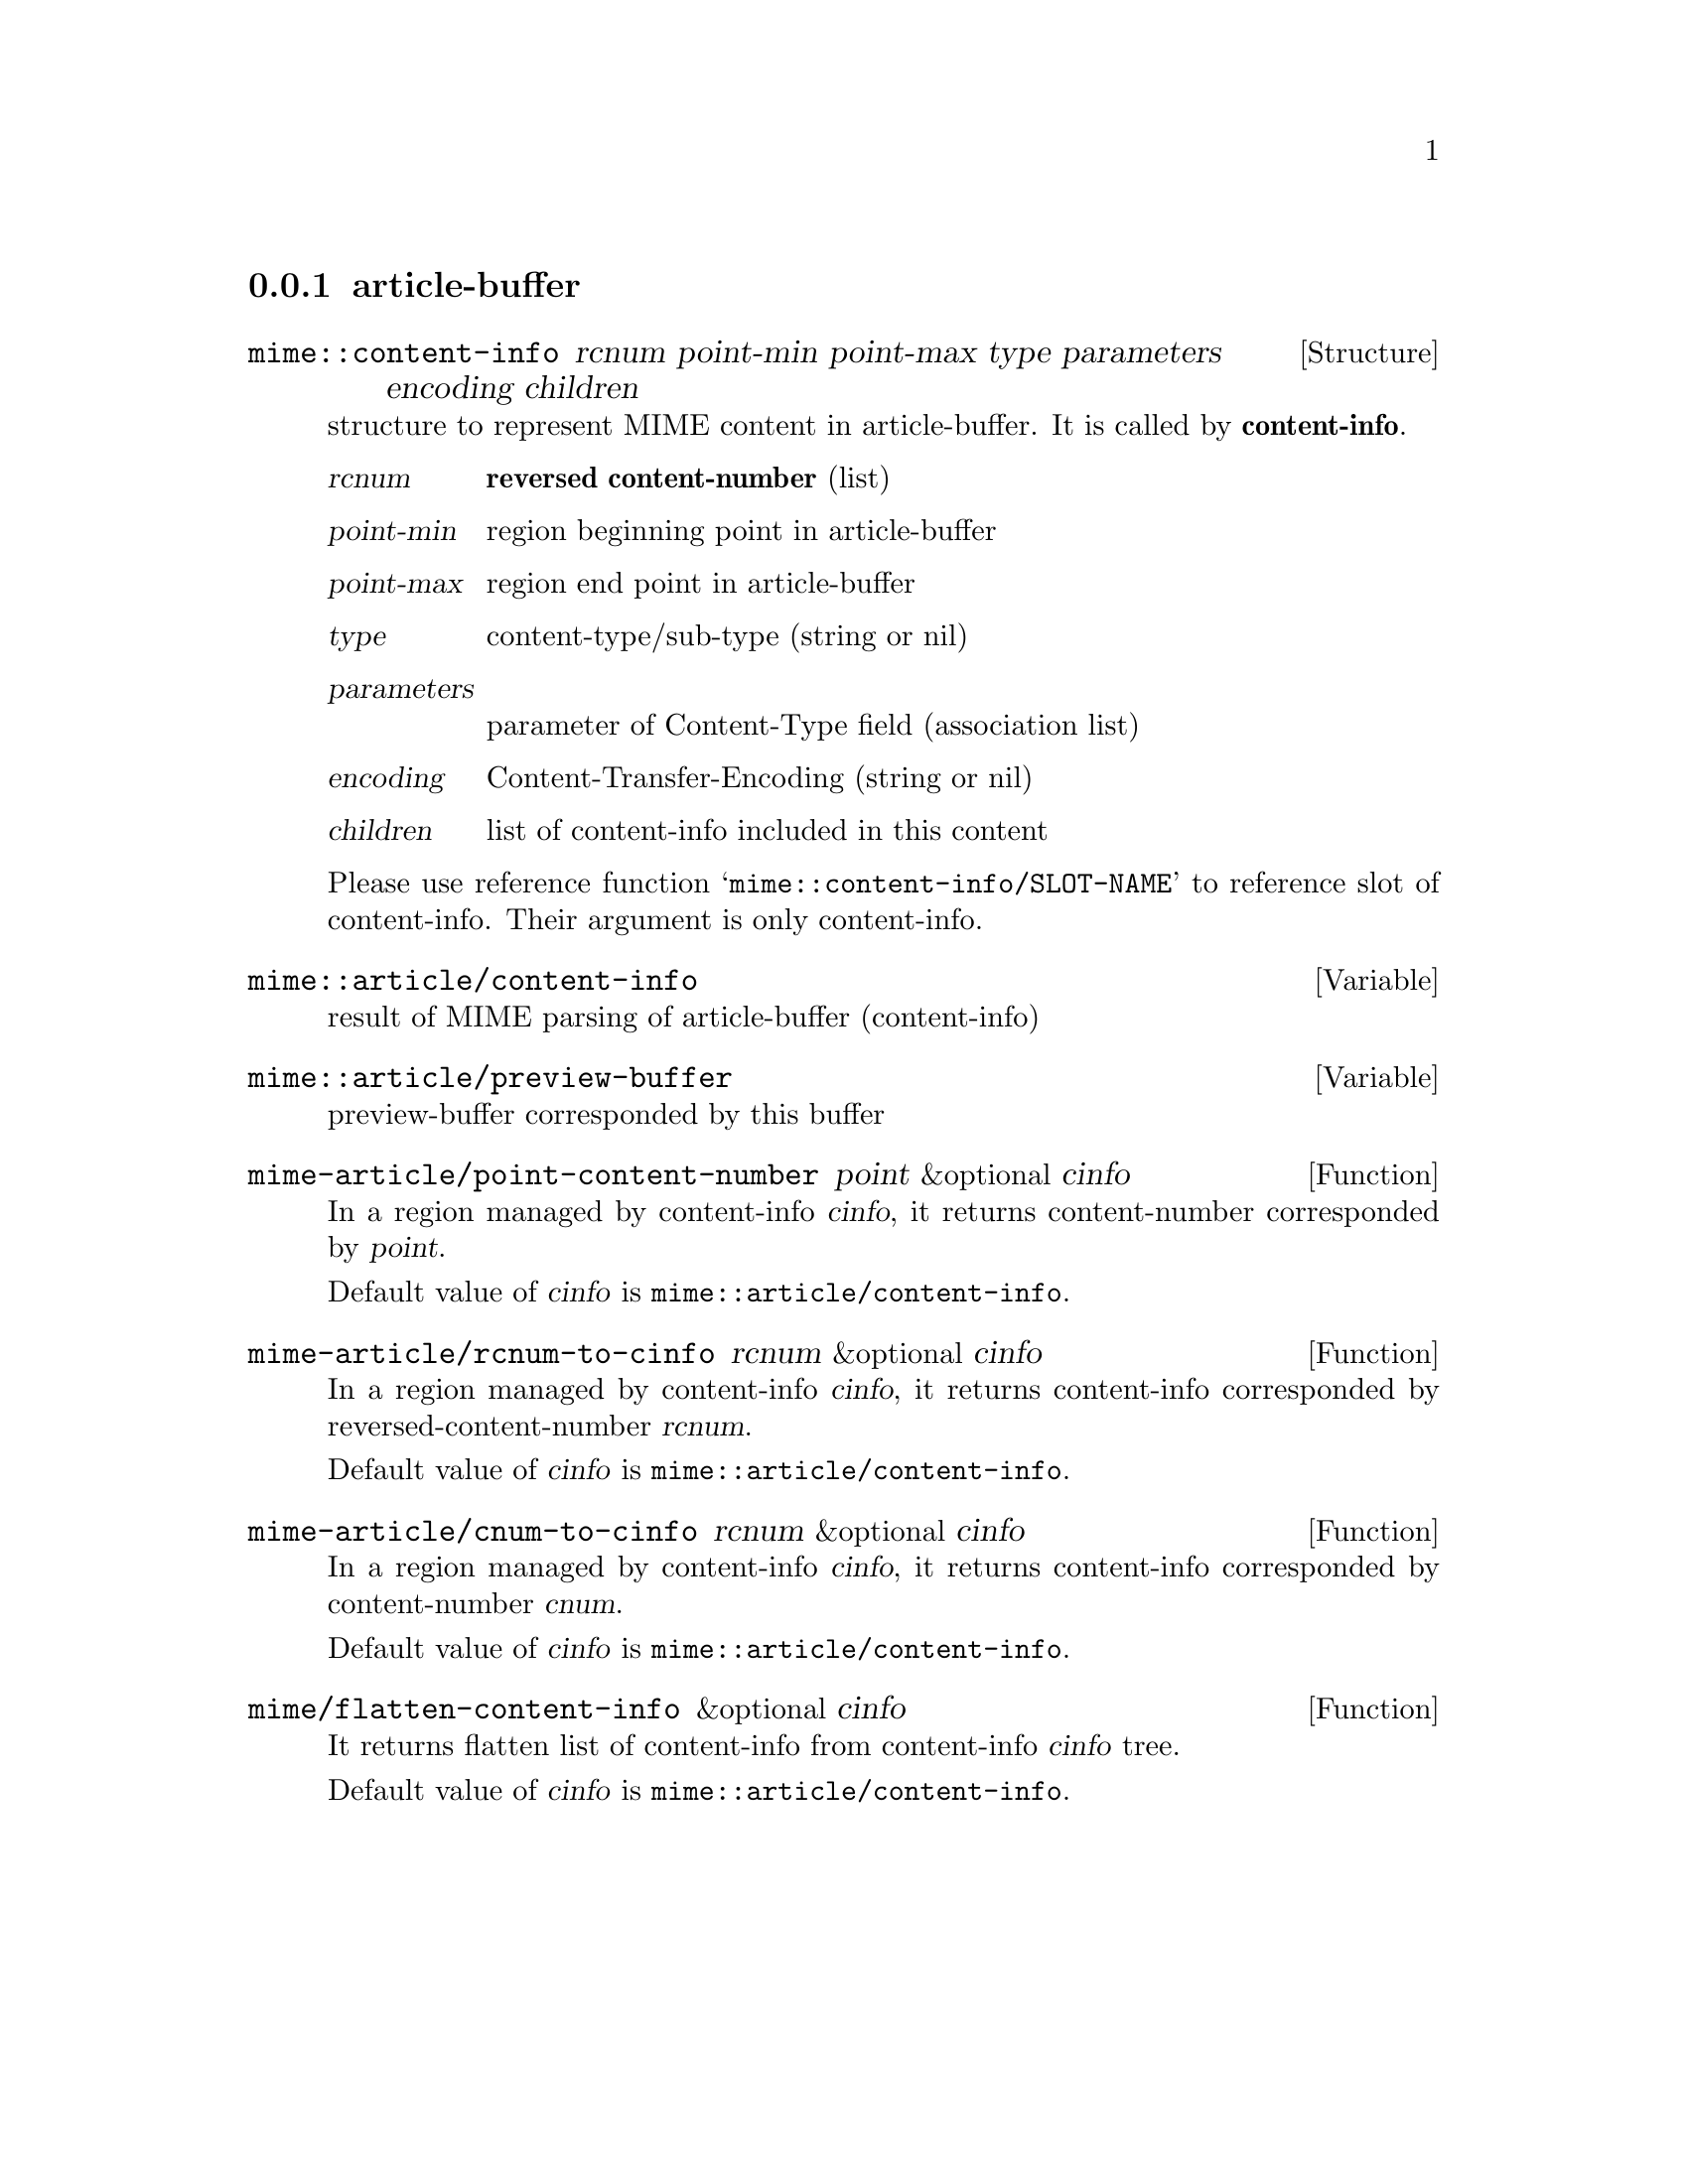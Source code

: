 @c $Id: tm-view-a=en.texi,v 1.1.1.1 1996/12/18 22:43:52 steve Exp $

@node article-buffer, preview-buffer, encoded-word decoding, Mechanism of tm-view
@comment  node-name,  next,  previous,  up
@subsection article-buffer

@defvr{Structure} mime::content-info rcnum point-min point-max type parameters encoding children

structure to represent MIME content in article-buffer. It is called by
@strong{content-info}.

@table @var
@item rcnum
@strong{reversed content-number} (list)

@item point-min
region beginning point in article-buffer

@item point-max
region end point in article-buffer

@item type
content-type/sub-type (string or nil)

@item parameters
parameter of Content-Type field (association list)

@item encoding
Content-Transfer-Encoding (string or nil)

@item children
list of content-info included in this content
@end table

Please use reference function `@code{mime::content-info/SLOT-NAME}' to 
reference slot of content-info. Their argument is only content-info.

@end defvr


@defvar mime::article/content-info

result of MIME parsing of article-buffer (content-info)
@end defvar


@defvar mime::article/preview-buffer

preview-buffer corresponded by this buffer
@end defvar


@defun mime-article/point-content-number point &optional cinfo

In a region managed by content-info @var{cinfo}, it returns
content-number corresponded by @var{point}.

Default value of @var{cinfo} is @code{mime::article/content-info}.
@end defun


@defun mime-article/rcnum-to-cinfo rcnum &optional cinfo

In a region managed by content-info @var{cinfo}, it returns
content-info corresponded by reversed-content-number @var{rcnum}.

Default value of @var{cinfo} is @code{mime::article/content-info}.
@end defun


@defun mime-article/cnum-to-cinfo rcnum &optional cinfo

In a region managed by content-info @var{cinfo}, it returns
content-info corresponded by content-number @var{cnum}.

Default value of @var{cinfo} is @code{mime::article/content-info}.
@end defun


@defun mime/flatten-content-info &optional cinfo

It returns flatten list of content-info from content-info @var{cinfo}
tree.

Default value of @var{cinfo} is @code{mime::article/content-info}.
@end defun
